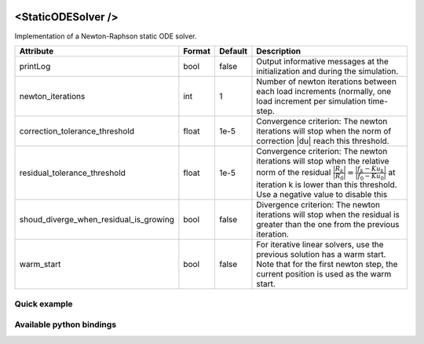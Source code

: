  .. _static_ode_doc:
 .. role:: important

<StaticODESolver />
===================

Implementation of a Newton-Raphson static ODE solver.


.. list-table::
    :widths: 1 1 1 100
    :header-rows: 1
    :stub-columns: 0

    * - Attribute
      - Format
      - Default
      - Description
    * - printLog
      - bool
      - false
      - Output informative messages at the initialization and during the simulation.
    * - newton_iterations
      - int
      - 1
      - Number of newton iterations between each load increments (normally, one load increment per simulation time-step.
    * - correction_tolerance_threshold
      - float
      - 1e-5
      - Convergence criterion: The newton iterations will stop when the norm of correction \|du| reach this threshold.
    * - residual_tolerance_threshold
      - float
      - 1e-5
      - Convergence criterion: The newton iterations will stop when the relative norm of the residual
        :math:`\frac{|R_k|}{|R_0|} = \frac{|f_k - Ku_k|}{|f_0 - Ku_0|}` at iteration k is lower than this threshold.
        Use a negative value to disable this
    * - shoud_diverge_when_residual_is_growing
      - bool
      - false
      - Divergence criterion: The newton iterations will stop when the residual is greater than the one from the
        previous iteration.
    * - warm_start
      - bool
      - false
      - For iterative linear solvers, use the previous solution has a warm start. Note that for the first newton step,
        the current position is used as the warm start.

Quick example
*************
.. content-tabs::

    .. tab-container:: tab1
        :title: XML

        .. code-block:: xml

            <Node>
                <StaticODESolver newton_iterations="10" correction_tolerance_threshold="1e-8" residual_tolerance_threshold="1e-8" printLog="1" />
                <ConjugateGradientSolver maximum_number_of_iterations="2500" residual_tolerance_threshold="1e-12" preconditioning_method="Diagonal" printLog="0" />
            </Node>

    .. tab-container:: tab2
        :title: Python

        .. code-block:: python

            node.addObject('StaticODESolver', newton_iterations=10, correction_tolerance_threshold=1e-8, residual_tolerance_threshold=1e-8, printLog=True)
            node.addObject('ConjugateGradientSolver', maximum_number_of_iterations=2500, residual_tolerance_threshold=1e-12, preconditioning_method="Diagonal", printLog=False)


Available python bindings
*************************

.. py:class:: StaticODESolver

    :var iteration_times: List of times (in nanoseconds) that each Newton-Raphson iteration took to compute in the last call to Solve().
    :vartype iteration_times: list [int]

    :var squared_residuals: The list of squared residual norms (:math:`|r|^2`) of every newton iterations of the last solve call.
    :vartype squared_residuals: list [:class:`numpy.double`]

    :var squared_initial_residual: The initial squared residual (:math:`|r_0|^2`) of the last solve call.
    :vartype squared_initial_residual: :class:`numpy.double`

    :var iterative_linear_solver_squared_residuals: The list of squared residual norms (:math:`|r|^2`) of every iterative linear solver iterations, for each newton iterations of the last solve call.
    :vartype iterative_linear_solver_squared_residuals: list [ list [:class:`numpy.double`] ]

    :var iterative_linear_solver_squared_rhs_norms: List of squared right-hand side norms (:math:`|b|^2`) of every newton iterations before the call to the solve method of the iterative linear solver.
    :vartype iterative_linear_solver_squared_rhs_norms: list [:class:`numpy.double`]


